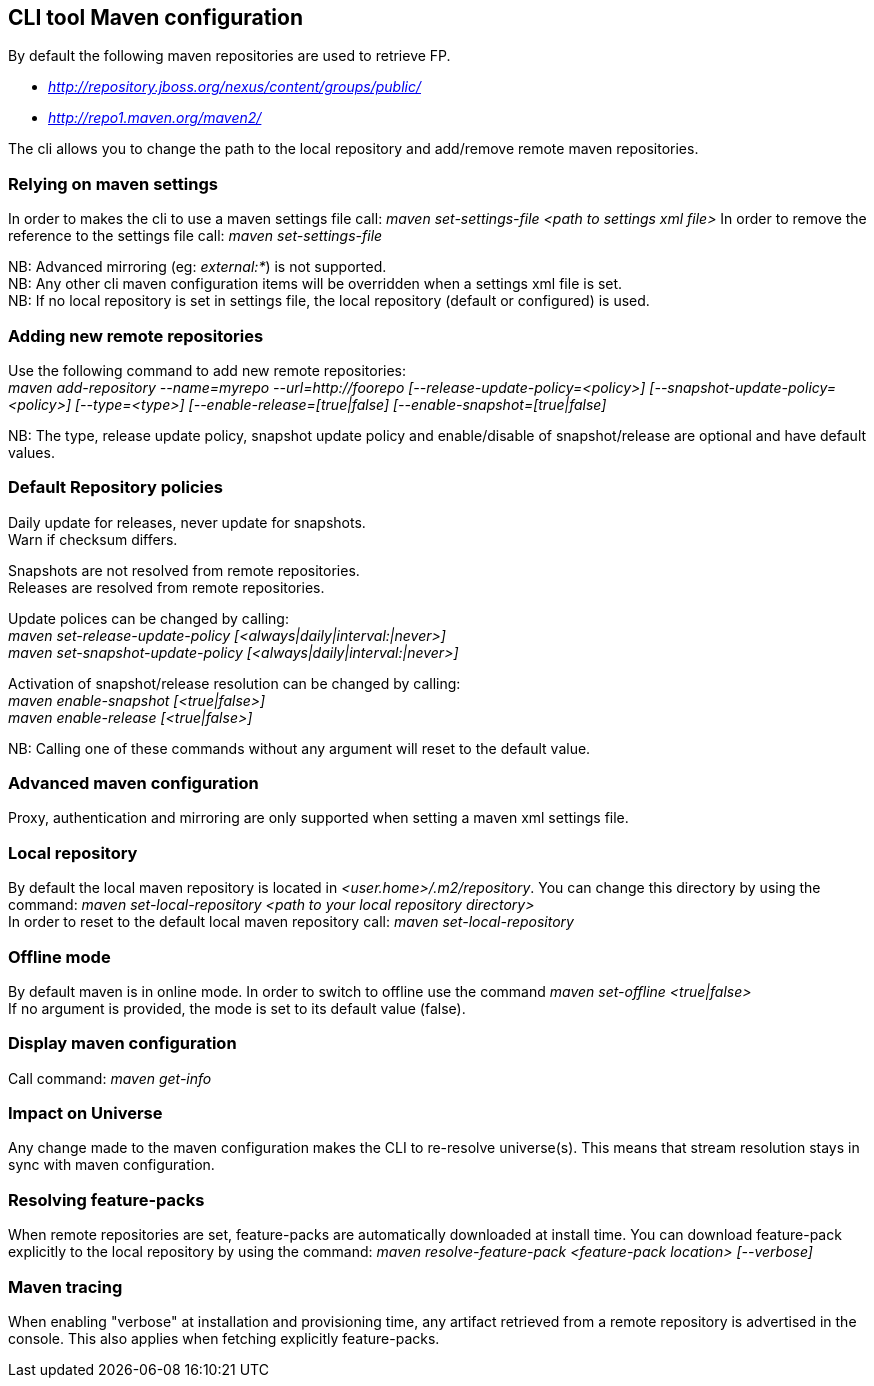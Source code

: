 ## CLI tool Maven configuration
By default the following maven repositories are used to retrieve FP. 

* _http://repository.jboss.org/nexus/content/groups/public/_
* _http://repo1.maven.org/maven2/_

The cli allows you to 
change the path to the local repository and add/remove remote maven repositories.

### Relying on maven settings
In order to makes the cli to use a maven settings file call: _maven set-settings-file <path to settings xml file>_
In order to remove the reference to the settings file call: _maven set-settings-file_ +

NB: Advanced mirroring (eg: _external:*_) is not supported. + 
NB: Any other cli maven configuration items will be overridden when a settings xml file is set. +
NB: If no local repository is set in settings file, the local repository (default or configured) is used.

### Adding new remote repositories
Use the following command to add new remote repositories: +
_maven add-repository --name=myrepo --url=http://foorepo [--release-update-policy=<policy>] 
[--snapshot-update-policy=<policy>] [--type=<type>] [--enable-release=[true|false] [--enable-snapshot=[true|false]_ +

NB: The type, release update policy, snapshot update policy and enable/disable of snapshot/release are optional and have default values.

### Default Repository policies
Daily update for releases, never update for snapshots. +
Warn if checksum differs.

Snapshots are not resolved from remote repositories. + 
Releases are resolved from remote repositories.

Update polices can be changed by calling: +
_maven set-release-update-policy [<always|daily|interval:|never>]_ +
_maven set-snapshot-update-policy [<always|daily|interval:|never>]_

Activation of snapshot/release resolution can be changed by calling: +
_maven enable-snapshot [<true|false>]_ +
_maven enable-release [<true|false>]_

NB: Calling one of these commands without any argument will reset to the default value.

### Advanced maven configuration
Proxy, authentication and mirroring are only supported when setting a maven xml settings file.

### Local repository
By default the local maven repository is located in _<user.home>/.m2/repository_. 
You can change this directory by using the command: _maven set-local-repository <path to your local repository directory>_ +
In order to reset to the default local maven repository call: _maven set-local-repository_

### Offline mode
By default maven is in online mode. In order to switch to offline use the command _maven set-offline <true|false>_ +
If no argument is provided, the mode is set to its default value (false).

### Display maven configuration
Call command: _maven get-info_

### Impact on Universe
Any change made to the maven configuration makes the CLI to re-resolve universe(s). 
This means that stream resolution stays in sync with maven configuration.

### Resolving feature-packs
When remote repositories are set, feature-packs are automatically downloaded at install time. 
You can download feature-pack explicitly to the local repository by using the 
command: _maven resolve-feature-pack <feature-pack location> [--verbose]_

### Maven tracing
When enabling "verbose" at installation and provisioning time, any artifact retrieved 
from a remote repository is advertised in the console. This also
applies when fetching explicitly feature-packs.

